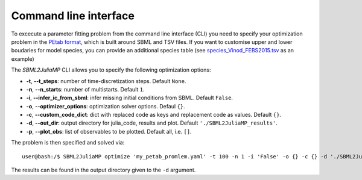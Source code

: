 .. _cli:

Command line interface
----------------------

To excecute a parameter fitting problem from the command line interface (CLI) you need to specify your optimization problem in the `PEtab format <https://petab.readthedocs.io/en/stable/documentation_data_format.html>`_, which is built around SBML and TSV files. If you want to customise upper and lower boudaries for model species, you can provide an additional species table (see `species_Vinod_FEBS2015.tsv <https://github.com/paulflang/SBML2JuliaMP/blob/main/examples/Vinod_FEBS2015/species_Vinod_FEBS2015.tsv>`_ as an example)

The `SBML2JuliaMP` CLI allows you to specify the following optimization options:

* **-t**, **--t_steps**: number of time-discretization steps. Default ``None``.
* **-n**, **--n_starts**: number of multistarts. Default ``1``.
* **-i**, **--infer_ic_from_sbml**: infer missing initial conditions from SBML. Default ``False``.
* **-o**, **--optimizer_options**: optimization solver options. Defaul ``{}``.
* **-c**, **--custom_code_dict**: dict with replaced code as keys and replacement code as values. Default ``{}``.
* **-d**, **--out_dir**: output directory for julia_code, results and plot. Default ``'./SBML2JuliaMP_results'``.
* **-p**, **--plot_obs**: list of observables to be plotted. Default all, i.e. ``[]``.

The problem is then specified and solved via::

    user@bash:/$ SBML2JuliaMP optimize 'my_petab_promlem.yaml' -t 100 -n 1 -i 'False' -o {} -c {} -d './SBML2JuliaMP_results' -p '[]'

The results can be found in the output directory given to the ``-d`` argument.
